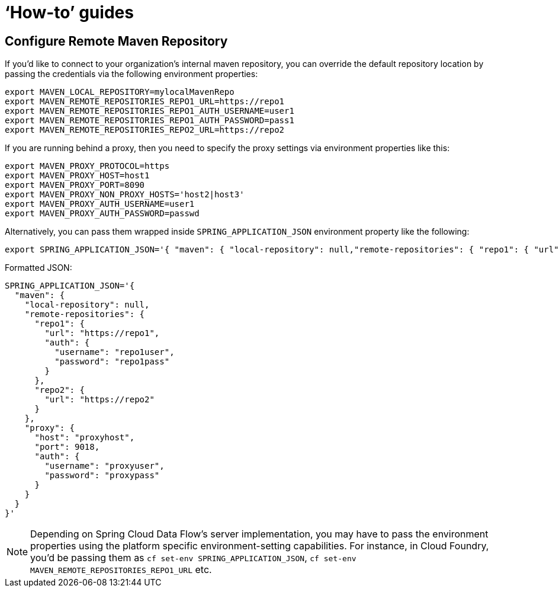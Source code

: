 [[howto]]
= '`How-to`' guides

[partintro]
--
This section provides answers to some common '`how do I do that...`' type of questions
that often arise when using Spring Cloud Data Flow. This is by no means an exhaustive list, but it
does cover quite a lot.

If you are having a specific problem that we don't cover here, you might want to check out
http://stackoverflow.com/tags/spring-cloud-dataflow[stackoverflow.com] to see if someone has
already provided an answer; this is also a great place to ask new questions (please use
the `spring-cloud-dataflow` tag).

We're also more than happy to extend this section; If you want to add a '`how-to`' you
can send us a {github-code}[pull request].
--

== Configure Remote Maven Repository

If you'd like to connect to your organization's internal maven repository, you can override the default
repository location by passing the credentials via the following environment properties:

[source,bash]
----
export MAVEN_LOCAL_REPOSITORY=mylocalMavenRepo
export MAVEN_REMOTE_REPOSITORIES_REPO1_URL=https://repo1
export MAVEN_REMOTE_REPOSITORIES_REPO1_AUTH_USERNAME=user1
export MAVEN_REMOTE_REPOSITORIES_REPO1_AUTH_PASSWORD=pass1
export MAVEN_REMOTE_REPOSITORIES_REPO2_URL=https://repo2
----

If you are running behind a proxy, then you need to specify the proxy settings via environment properties
like this:

[source,bash]
----
export MAVEN_PROXY_PROTOCOL=https
export MAVEN_PROXY_HOST=host1
export MAVEN_PROXY_PORT=8090
export MAVEN_PROXY_NON_PROXY_HOSTS='host2|host3'
export MAVEN_PROXY_AUTH_USERNAME=user1
export MAVEN_PROXY_AUTH_PASSWORD=passwd
----

Alternatively, you can pass them wrapped inside `SPRING_APPLICATION_JSON` environment property like
the following:

[source,json]
----
export SPRING_APPLICATION_JSON='{ "maven": { "local-repository": null,"remote-repositories": { "repo1": { "url": "https://repo1", "auth": { "username": "repo1user", "password": "repo1pass" } }, "repo2": { "url": "https://repo2" } }, "proxy": { "host": "proxyhost", "port": 9018, "auth": { "username": "proxyuser", "password": "proxypass" } } } }'
----

Formatted JSON:

[source,json]
----
SPRING_APPLICATION_JSON='{
  "maven": {
    "local-repository": null,
    "remote-repositories": {
      "repo1": {
        "url": "https://repo1",
        "auth": {
          "username": "repo1user",
          "password": "repo1pass"
        }
      },
      "repo2": {
        "url": "https://repo2"
      }
    },
    "proxy": {
      "host": "proxyhost",
      "port": 9018,
      "auth": {
        "username": "proxyuser",
        "password": "proxypass"
      }
    }
  }
}'
----

NOTE: Depending on Spring Cloud Data Flow's server implementation, you may have to pass the
environment properties using the platform specific environment-setting capabilities. For instance,
in Cloud Foundry, you'd be passing them as `cf set-env SPRING_APPLICATION_JSON`,
`cf set-env MAVEN_REMOTE_REPOSITORIES_REPO1_URL` etc.


